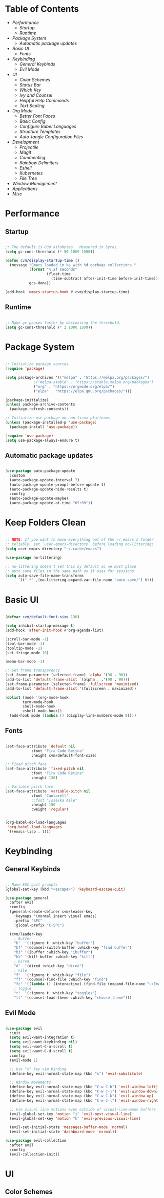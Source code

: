 #+title Emacs Configuration
#+PROPERTY: header-args:emacs-lisp :tangle ./init.el

* Table of Contents
- [[Performance]]
  - [[Startup]]
  - [[Runtime]]
- [[Package System]]
  - [[Automatic package updates]]
- [[Basic UI]]
  - [[Fonts]]
- [[Keybinding]]
  - [[General Keybinds]]
  - [[Evil Mode]]
- [[UI]]
  - [[Color Schemes]]
  - [[Status Bar]]
  - [[Which Key]]
  - [[Ivy and Counsel]]
  - [[Helpful Help Commands]]
  - [[Text Scaling]]
- [[Org Mode]]
  - [[Better Font Faces]]
  - [[Basic Config]]
  - [[Configure Babel Languages]]
  - [[Structure Templates]]
  - [[Auto-tangle Configuration Files]]
- [[Development]]
  - [[Projectile]]
  - [[Magit]]
  - [[Commenting]]
  - [[Rainbow Delimiters]]
  - [[Eshell]]
  - [[Kubernetes]]
  - [[File Tree]]
- [[Window Management]]
- [[Applications]]
- [[Misc]]
  
* Performance

** Startup

#+begin_src emacs-lisp

;; The default is 800 kilobytes.  Measured in bytes.
(setq gc-cons-threshold (* 50 1000 1000))

(defun cvm/display-startup-time ()
  (message "Emacs loaded in %s with %d garbage collections."
           (format "%.2f seconds"
                   (float-time
                     (time-subtract after-init-time before-init-time)))
           gcs-done))

(add-hook 'emacs-startup-hook #'cvm/display-startup-time)

#+end_src

** Runtime

#+begin_src emacs-lisp

;; Make gc pauses faster by decreasing the threshold.
(setq gc-cons-threshold (* 2 1000 1000))

#+end_src

* Package System

#+begin_src emacs-lisp

;; Initialize package sources
(require 'package)

(setq package-archives '(("melpa" . "https://melpa.org/packages/")
			 ;("melpa-stable" . "https://stable.melpa.org/packages")
			 ("org" . "https://orgmode.org/elpa/")
			 ("elpa" . "https://elpa.gnu.org/packages/")))

(package-initialize)
(unless package-archive-contents
  (package-refresh-contents))

;; Initialize use-package on non-linux platforms
(unless (package-installed-p 'use-package)
  (package-install 'use-package))

(require 'use-package)
(setq use-package-always-ensure t)

#+end_src

** Automatic package updates

#+begin_src emacs-lisp

(use-package auto-package-update
  :custom
  (auto-package-update-interval 7)
  (auto-package-update-prompt-before-update t)
  (auto-package-update-hide-results t)
  :config
  (auto-package-update-maybe)
  (auto-package-update-at-time "09:00"))

#+end_src

* Keep Folders Clean
#+begin_src emacs-lisp

;; NOTE: If you want to move everything out of the ~/.emacs.d folder
;; reliably, set `user-emacs-directory` before loading no-littering!
(setq user-emacs-directory "~/.cache/emacs")

(use-package no-littering)

;; no-littering doesn't set this by default so we must place
;; auto save files in the same path as it uses for sessions
(setq auto-save-file-name-transforms
      `((".*" ,(no-littering-expand-var-file-name "auto-save/") t)))

#+end_src

* Basic UI

#+begin_src emacs-lisp

(defvar cvm/default-font-size 130)

(setq inhibit-startup-message t)
(add-hook 'after-init-hook #'org-agenda-list)

(scroll-bar-mode -1)
(tool-bar-mode -1)
(tooltip-mode -1)
(set-fringe-mode 10)

(menu-bar-mode -1)

;; Set frame transparency
(set-frame-parameter (selected-frame) 'alpha '(90 . 90))
(add-to-list 'default-frame-alist `(alpha . ,'(90 . 90)))
(set-frame-parameter (selected-frame) 'fullscreen 'maximized)
(add-to-list 'default-frame-alist '(fullscreen . maximized))

(dolist (mode '(org-mode-hook
		term-mode-hook
		shell-mode-hook
		eshell-mode-hook))
  (add-hook mode (lambda () (display-line-numbers-mode 0))))

#+end_src

** Fonts

#+begin_src emacs-lisp

(set-face-attribute 'default nil
		    :font "Fira Code Retina"
		    :height cvm/default-font-size)

;; Fixed pitch face
(set-face-attribute 'fixed-pitch nil
		    :font "Fira Code Retina"
		    :height 130)

;; Variable pitch face
(set-face-attribute 'variable-pitch nil
		    :font "Cantarell"
		    ;:font "Iosevka Aile"
		    :height 150
		    :weight 'regular)

#+end_src

#+begin_src emacs-lisp

(org-babel-do-load-languages
 'org-babel-load-languages
 '((emacs-lisp . t)))

#+end_src

* Keybinding

** General Keybinds

#+begin_src emacs-lisp

;; Make ESC quit prompts
(global-set-key (kbd "<escape>") 'keyboard-escape-quit)

(use-package general
  :after evil
  :config
  (general-create-definer cvm/leader-key
    :keymaps '(normal insert visual emacs)
    :prefix "SPC"
    :global-prefix "C-SPC")

  (cvm/leader-key
    ; Buffer
    "b"  '(:ignore t :which-key "buffer")
    "bf" '(counsel-switch-buffer :which-key "find buffer")
    "bi" '(ibuffer :which-key "ibuffer")
    "bk" '(kill-buffer :which-key "kill")
    ; Dired
    "d"  '(dired :which-key "dired")
    ; File
    "f"  '(:ignore t :which-key "file")
    "ff" '(counsel-find-file :which-key "find")
    "fc" '((lambda () (interactive) (find-file (expand-file-name "~/Emacs.org"))) :which-key "edit config")
    ; Toggle
    "t"  '(:ignore t :which-key "toggles")
    "tt" '(counsel-load-theme :which-key "choose theme")))

#+end_src

** Evil Mode

#+begin_src emacs-lisp

(use-package evil
  :init
  (setq evil-want-integration t)
  (setq evil-want-keybinding nil)
  (setq evil-want-C-u-scroll t)
  (setq evil-want-C-d-scroll t)
  :config
  (evil-mode 1)

  ;; Use "s" key vim binding
  (define-key evil-normal-state-map (kbd "s") 'evil-substitute)

  ;; Window movements
  (define-key evil-normal-state-map (kbd "C-w C-h") 'evil-window-left)
  (define-key evil-normal-state-map (kbd "C-w C-j") 'evil-window-down)
  (define-key evil-normal-state-map (kbd "C-w C-k") 'evil-window-up)
  (define-key evil-normal-state-map (kbd "C-w C-l") 'evil-window-right)

  ;; Use visual line motions even outside of visual-line-mode buffers
  (evil-global-set-key 'motion "j" 'evil-next-visual-line)
  (evil-global-set-key 'motion "k" 'evil-previous-visual-line)

  (evil-set-initial-state 'messages-buffer-mode 'normal)
  (evil-set-initial-state 'dashboard-mode 'normal))

(use-package evil-collection
  :after evil
  :config
  (evil-collection-init))

#+end_src

* UI

** Color Schemes
#+begin_src emacs-lisp

(use-package doom-themes
  :init (load-theme 'doom-palenight t))

#+end_src

** Status Bar

#+begin_src emacs-lisp

(use-package all-the-icons)

(use-package doom-modeline
  :ensure t
  :init (doom-modeline-mode 1)
  :custom
  (doom-modeline-height 32)
  (doom-modeline-bar-width 6)
  (doom-modeline-persp-name nil)
  (doom-modeline-major-mode-icon nil))

#+end_src

** Which Key

#+begin_src emacs-lisp

(use-package which-key
  :init (which-key-mode)
  :diminish which-key-mode
  :config
  (setq which-key-idle-delay 0.3))

#+end_src

** Ivy and Counsel

#+begin_src emacs-lisp

(use-package ivy
  :diminish
  :bind (("C-s" . swiper)
	 :map ivy-minibuffer-map
	 ("TAB" . ivy-alt-done)
	 ("C-l" . ivy-alt-done)
	 ("C-j" . ivy-next-line)
	 ("C-k" . ivy-previous-line)
	 :map ivy-switch-buffer-map
	 ("C-k" . ivy-previous-line)
	 ("C-l" . ivy-done)
	 ("C-d" . ivy-switch-buffer-kill)
	 :map ivy-reverse-i-search-map
	 ("C-k" . ivy-previous-line)
	 ("C-d" . ivy-reverse-i-search-kill))
  :config
  (ivy-mode 1))

(use-package ivy-rich
  :init
  (ivy-rich-mode 1))

(use-package counsel
  :bind (("M-x" . counsel-M-x)
	 ("C-x b" . counsel-ibuffer)
	 ("C-x C-f" . 'counsel-find-file)
	 :map minibuffer-local-map
	 ("C-r" . 'counsel-minibuffer-history))
  :config
  (setq ivy-initial-inputs-alist nil))

#+end_src

*** Improved Candidate Sorting with prescient.el

#+begin_src emacs-lisp

(use-package ivy-prescient
  :after counsel
  :custom
  (ivy-prescient-enable-filtering nil)
  :config
  (prescient-persist-mode 1)
  (ivy-prescient-mode 1))

#+end_src

** Helpful Help Commands

#+begin_src emacs-lisp

(use-package helpful
  :commands (helpful-callable helpful-variable helpful-command helpful-key)
  :custom
  (counsel-describe-function-function #'helpful-callable)
  (counsel-describe-variable-function #'helpful-variable)
  :bind
  ([remap describe-function] . counsel-describe-function)
  ([remap describe-command] . helpful-command)
  ([remap describe-variable] . counsel-describe-variable)
  ([remap describe-key] . helpful-key))

#+end_src

** Text Scaling

#+begin_src emacs-lisp

(use-package hydra)

(defhydra hydra-text-scale (:timeout 4)
  "scale text"
  ("j" text-scale-increase "in")
  ("k" text-scale-decrease "out")
  ("f" nil "finished" :exit t))

(cvm/leader-key
  "ts" '(hydra-text-scale/body :which-key "scale-text"))

#+end_src

* Org Mode

** Better Font Faces

#+begin_src emacs-lisp

(defun cvm/org-font-setup ()
  ;; Replace list hyphen with dot
  (font-lock-add-keywords 'org-mode
                          '(("^ *\\([-]\\) "
                             (0 (prog1 () (compose-region (match-beginning 1) (match-end 1) "•"))))))

  ;; Increase the size of various headings
  (set-face-attribute 'org-document-title nil
		      :font "Iosevka Aile"
		      :weight 'bold
		      :height 1.3)

  ;; Set faces for heading levels
  (dolist (face '((org-level-1 . 1.2)
                  (org-level-2 . 1.1)
                  (org-level-3 . 1.05)
                  (org-level-4 . 1.0)
                  (org-level-5 . 1.1)
                  (org-level-6 . 1.1)
                  (org-level-7 . 1.1)
                  (org-level-8 . 1.1)))
    (set-face-attribute (car face) nil
			;:font "Cantarell"
			:font "Iosevka Aile"
			:weight 'regular
			:height (cdr face)))

  ;; Ensure that anything that should be fixed-pitch in Org files appears that way
  (set-face-attribute 'org-block nil    :foreground nil :inherit 'fixed-pitch)
  (set-face-attribute 'org-table nil    :inherit 'fixed-pitch)
  (set-face-attribute 'org-formula nil  :inherit 'fixed-pitch)
  (set-face-attribute 'org-code nil     :inherit '(shadow fixed-pitch))
  (set-face-attribute 'org-table nil    :inherit '(shadow fixed-pitch))
  (set-face-attribute 'org-verbatim nil :inherit '(shadow fixed-pitch))
  (set-face-attribute 'org-special-keyword nil :inherit '(font-lock-comment-face fixed-pitch))
  (set-face-attribute 'org-meta-line nil :inherit '(font-lock-comment-face fixed-pitch))
  (set-face-attribute 'org-checkbox nil  :inherit 'fixed-pitch)
  (set-face-attribute 'line-number nil :inherit 'fixed-pitch)
  (set-face-attribute 'line-number-current-line nil :inherit 'fixed-pitch))

#+end_src

** Basic Config

#+begin_src emacs-lisp

(defun cvm/org-mode-setup ()
  (org-indent-mode)
  (variable-pitch-mode 1)
  (visual-line-mode 1))

(use-package org
  :hook (org-mode . cvm/org-mode-setup)
  :config
  (setq org-ellipsis " ▾"
	org-hide-emphasis-markers t)

  (setq org-agenda-start-with-log-mode t)
  (setq org-log-done 'time)
  (setq org-log-into-drawer t)

  (setq org-agenda-files
	'("~/.local/share/emacs/Index.org"
	  "~/.local/share/emacs/Agenda.org"
	  "~/.local/share/emacs/Birthdays.org"))

  (cvm/org-font-setup))

(cvm/leader-key
  "o"  '(:ignore t :which-key "org")
  "oa" '(org-agenda :which-key "agenda")
  "ob" '(:ignore t :which-key "babel")
  "obt" '(org-babel-tangle :which-key "tangle")
  "oc" '(org-toggle-checkbox :which-key "toggle checkbox")
  "oi" '(:ignore t :which-key "insert")
  "oil" '(org-insert-link :which-key "link")
  "os" '(org-schedule :which-key "schedule")
  "ot" '(org-time-stamp :which-key "time stamp"))
#+end_src

*** Nicer Heading Bullets

#+begin_src emacs-lisp

(use-package org-bullets
  :after org
  :hook (org-mode . org-bullets-mode)
  :custom
  (org-bullets-bullet-list '("◉" "○" "●" "○" "●" "○" "●")))

#+end_src

*** Center Org Buffers

#+begin_src emacs-lisp

(defun cvm/org-mode-visual-fill ()
  (setq visual-fill-column-width 100
	visual-fill-column-center-text t)
  (visual-fill-column-mode 1))

(use-package visual-fill-column
  :hook (org-mode . cvm/org-mode-visual-fill))

#+end_src

** Configure Babel Languages

#+begin_src emacs-lisp

(with-eval-after-load 'org
  (org-babel-do-load-languages
      'org-babel-load-languages
      '((emacs-lisp . t)
        (python . t)))

  (push '("conf-unix" . conf-unix) org-src-lang-modes))

#+end_src

** Structure Templates

#+begin_src emacs-lisp

(with-eval-after-load 'org
  ;; This is needed as of Org 9.2
  (require 'org-tempo)

  (add-to-list 'org-structure-template-alist '("sh" . "src shell"))
  (add-to-list 'org-structure-template-alist '("el" . "src emacs-lisp"))
  (add-to-list 'org-structure-template-alist '("py" . "src python")))

#+end_src

** Auto-tangle Configuration Files

#+begin_src emacs-lisp

;; Automatically tangle our Emacs.org config file when we save it
(defun cvm/org-babel-tangle-config ()
  (when (string-equal (file-name-directory (buffer-file-name))
                      ;(expand-file-name user-emacs-directory))
                      (expand-file-name "~/Emacs.org"))
    ;; Dynamic scoping to the rescue
    (let ((org-confirm-babel-evaluate nil))
      (org-babel-tangle))))

(add-hook 'org-mode-hook (lambda () (add-hook 'after-save-hook #'cvm/org-babel-tangle-config)))

#+end_src

* Development

** Projectile

#+begin_src emacs-lisp

(use-package projectile
  :diminish
  :config (projectile-mode)
  :custom ((projectile-completion-system 'ivy))
  :bind-keymap
  ("C-c p" . projectile-command-map)
  :init
  (when (file-directory-p "~/code")
    (setq projectile-project-search-path '("~/code")))
  (setq projectile-switch-project-action #'projectile-dired))

(use-package counsel-projectile
  :config (counsel-projectile-mode))

#+end_src

** Magit

#+begin_src emacs-lisp

(use-package magit
  :custom
  (magit-display-buffer-function #'magit-display-buffer-same-window-except-diff-v1))

(cvm/leader-key
  "g"  '(:ignore t :which-key "git")
  "gg" '(magit-status :which-key "magit-status"))

#+end_src

** Commenting

#+begin_src emacs-lisp

(use-package evil-nerd-commenter
  :bind ("M-/" . evilnc-comment-or-uncomment-lines))

#+end_src

** Rainbow Delimiters

#+begin_src emacs-lisp

(use-package rainbow-delimiters
  :hook (prog-mode . rainbow-delimiters-mode))

#+end_src

** Eshell

#+begin_src emacs-lisp

(defun cvm/configure-eshell ()
  ;; Save command history when commands are entered
  (add-hook 'eshell-pre-command-hook 'eshell-save-some-history)

  ;; Truncate buffer for performance
  (add-to-list 'eshell-output-filter-functions 'eshell-truncate-buffer)

  ;; Bind some useful keys for evil-mode
  (evil-define-key '(normal insert visual) eshell-mode-map (kbd "C-r") 'counsel-esh-history)
  (evil-define-key '(normal insert visual) eshell-mode-map (kbd "<home>") 'eshell-bol)
  (evil-normalize-keymaps)

  (setq eshell-history-size         10000
        eshell-buffer-maximum-lines 10000
        eshell-hist-ignoredups t
        eshell-scroll-to-bottom-on-input t))

(use-package eshell-git-prompt
  :after eshell)

(use-package eshell
  :hook (eshell-first-time-mode . cvm/configure-eshell)
  :config

  (with-eval-after-load 'esh-opt
    (setq eshell-destroy-buffer-when-process-dies t)
    (setq eshell-visual-commands '("htop" "zsh" "vim")))

  (eshell-git-prompt-use-theme 'powerline))

#+end_src

** Kubernetes

#+begin_src emacs-lisp

(use-package kubernetes
  :ensure t
  :commands (kubernetes-overview)
  :config
  (setq kubernetes-poll-frequency 3600
        kubernetes-redraw-frequency 3600))

(cvm/leader-key
  "k"  '(:ignore t :which-key "kubernetes")
  "kl" '(:ignore t :which-key "logs")
  "klf" '(kubernetes-logs-follow :which-key "follow")
  "kla" '(kubernetes-logs-fetch-all :which-key "fetch all")
  "kn" '(kubernetes-set-namespace :which-key "set namespace")
  "ko" '(kubernetes-overview :which-key "overview"))

#+end_src

** File Tree

#+begin_src emacs-lisp

(use-package neotree
  :config
  (setq neo-smart-open t
	neo-window-fixed-size nil
	neo-window-width 35
	neo-show-hidden-files t))

(cvm/leader-key
  "tn" '(neotree-toggle :which-key "neotree"))

#+end_src

* Window Management

** EXWM Configuration

#+begin_src emacs-lisp

  (defun cvm/exwm-update-class ()
    (exwm-workspace-rename-buffer exwm-class-name))

  (use-package exwm
    :config
    ;; Set the default number of workspaces
    (setq exwm-workspace-number 9)

    (exwm-enable)

    ;; When window "class" updates, use it to set the buffer name
    (add-hook 'exwm-update-class-hook #'cvm/exwm-update-class)

    ;; These keys should always pass through to Emacs
    (setq exwm-input-prefix-keys
      '(?\C-x
        ?\C-u
        ?\C-d
        ?\C-h
        ?\M-`
        ?\M-&
        ?\M-:
        ?\C-\M-j ;; Buffer list
        ?\C-\ )) ;; Ctrl+SPC

    ;; Ctrl+Q will enable the next key to be sent directly
    (define-key exwm-mode-map [?\C-q] 'exwm-input-send-next-key)

    ;; Set up global key bindings. These always work, no matter the input state
    ;; Keep in mind that changing this list after EXWM initalizes has no effect
    (setq exwm-input-global-keys
        `(
          ;; Reset to line-mode C-c C-k switches to char-mode via exwm-input-release-keyboard
          ([?\s-r] . exwm-reset)

          ;; Move between windows
          ([?\s-h] . windmove-left)
          ([?\s-l] . windmove-right)
          ([?\s-k] . windmove-up)
          ([?\s-j] . windmove-down)

          ;; Launch applications with shell command
          ([?\s-&] . (lambda (command)
                        (interactive (list (read-shell-command "$ ")))
                        (start-process-shell-command command nil command)))

          ;; Switch workspace
          ([?\s-w] . exwm-workspace-switch)

          ;; 's-N': Switch to workspace at N
          ,@(mapcar (lambda (i)
                      `(,(kbd (format "s-%d" i)) .
                        (lambda ()
                          (interactive)
                          (exwm-workspace-switch-create ,i))))
                    (number-sequence 0 9))))

    (exwm-enable))

#+end_src

* Applications

** sxhkd

#+begin_src sh :tangle .config/sxhkd/sxhkdrc

@Print
    flameshot gui

alt + w
    setbg ~/Pictures/

alt + e
    emacsclient -c -a 'emacs'

alt + t
    emacsclient -c -a '' --eval '(eshell)'

#+end_src

* Misc

** Snow

Snow is a fun plugin that renders a snowy wonderland for the user's viewing pleasure.

#+begin_src emacs-lisp

(use-package snow)

#+end_src

